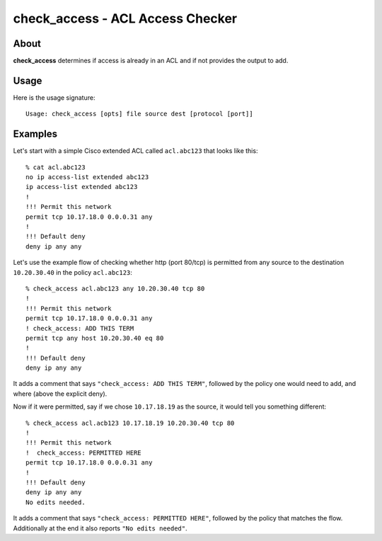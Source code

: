 #################################
check_access - ACL Access Checker
#################################

About
=====

**check_access** determines if access is already in an ACL and if not provides
the output to add.

Usage
=====

Here is the usage signature::

    Usage: check_access [opts] file source dest [protocol [port]]

Examples
========

Let's start with a simple Cisco extended ACL called ``acl.abc123`` that looks
like this::

    % cat acl.abc123
    no ip access-list extended abc123
    ip access-list extended abc123
    !
    !!! Permit this network
    permit tcp 10.17.18.0 0.0.0.31 any
    !
    !!! Default deny
    deny ip any any

Let's use the example flow of checking whether http (port 80/tcp) is permitted from
any source to the destination ``10.20.30.40`` in the policy ``acl.abc123``::

    % check_access acl.abc123 any 10.20.30.40 tcp 80
    !
    !!! Permit this network
    permit tcp 10.17.18.0 0.0.0.31 any
    ! check_access: ADD THIS TERM
    permit tcp any host 10.20.30.40 eq 80
    !
    !!! Default deny
    deny ip any any

It adds a comment that says ``"check_access: ADD THIS TERM"``, followed by the
policy one would need to add, and where (above the explicit deny).

Now if it were permitted, say if we chose ``10.17.18.19`` as the source, it
would tell you something different::

    % check_access acl.acb123 10.17.18.19 10.20.30.40 tcp 80
    !
    !!! Permit this network
    !  check_access: PERMITTED HERE
    permit tcp 10.17.18.0 0.0.0.31 any
    !
    !!! Default deny
    deny ip any any
    No edits needed.

It adds a comment that says ``"check_access: PERMITTED HERE"``, followed by the
policy that matches the flow. Additionally at the end it also reports ``"No
edits needed"``.
